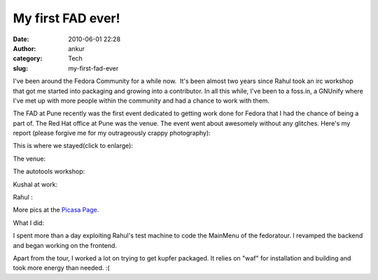 My first FAD ever!
##################
:date: 2010-06-01 22:28
:author: ankur
:category: Tech
:slug: my-first-fad-ever

I've been around the Fedora Community for a while now.  It's been almost
two years since Rahul took an irc workshop that got me started into
packaging and growing into a contributor. In all this while, I've been
to a foss.in, a GNUnify where I've met up with more people within the
community and had a chance to work with them.

The FAD at Pune recently was the first event dedicated to getting work
done for Fedora that I had the chance of being a part of. The Red Hat
office at Pune was the venue. The event went about awesomely without any
glitches. Here's my report (please forgive me for my outrageously crappy
photography):

This is where we stayed(click to enlarge):

|image0|

The venue:

|image1|

The autotools workshop:

|image2|

Kushal at work:

|image3|\ Rahul :

|image4|

More pics at the `Picasa Page.`_

What I did:

I spent more than a day exploiting Rahul's test machine to code the
MainMenu of the fedoratour. I revamped the backend and began working on
the frontend.

Apart from the tour, I worked a lot on trying to get kupfer packaged. It
relies on "waf" for installation and building and took more energy than
needed. :(

.. _Picasa Page.: http://picasaweb.google.com/sanjay.ankur/FADPune?feat=directlink

.. |image0| image:: http://lh6.ggpht.com/_GsMlKyklyqA/TAUw-L781QI/AAAAAAAAD10/SP-LkOUEnqQ/s144/DSC00973.JPG
   :target: http://picasaweb.google.com/lh/photo/RNcVhkEpbsfalAlr0ILBzQ?feat=directlink
.. |image1| image:: http://lh5.ggpht.com/_GsMlKyklyqA/TAUxAJurpRI/AAAAAAAAD2E/OcD0kJ3gBRw/s144/DSC00978.JPG
   :target: http://picasaweb.google.com/lh/photo/HKKsHeDX9hEqw2p0KIHAqA?feat=directlink
.. |image2| image:: http://lh3.ggpht.com/_GsMlKyklyqA/TAUy_Iqdy-I/AAAAAAAAD2U/YQtz2qxb2u0/s144/DSC00979.JPG
   :target: http://picasaweb.google.com/lh/photo/J-24pIhbqCX_QYu7yu4Xug?feat=directlink
.. |image3| image:: http://lh3.ggpht.com/_GsMlKyklyqA/TAUy_lCbOzI/AAAAAAAAD2Y/kk-72UfaD7Y/s144/DSC00980.JPG
   :target: http://picasaweb.google.com/lh/photo/BM_6lT2_GG8AYKILl3RGYw?feat=directlink
.. |image4| image:: http://lh6.ggpht.com/_GsMlKyklyqA/TAUzAGuQNKI/AAAAAAAAD2c/pGVgD5FLpi0/s144/DSC00981.JPG
   :target: http://picasaweb.google.com/lh/photo/HgWrZEL1BJmASOBFRl19Zg?feat=directlink
